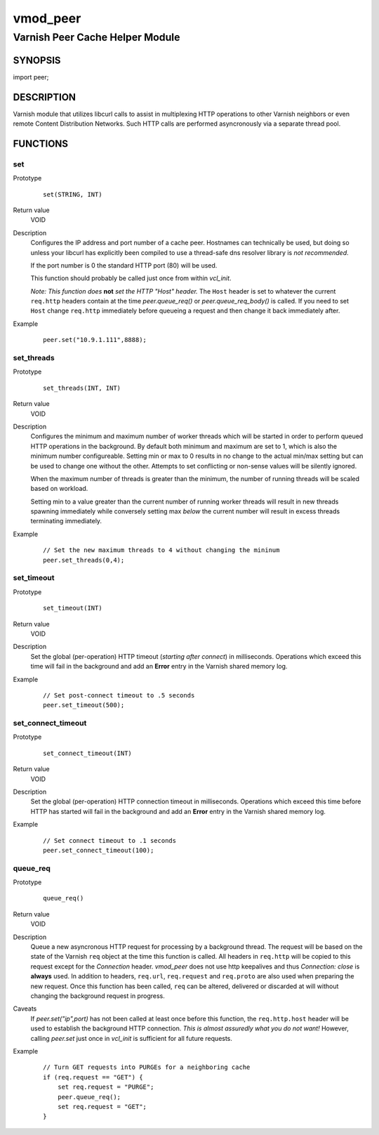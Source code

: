 =========
vmod_peer
=========

--------------------------------
Varnish Peer Cache Helper Module
--------------------------------

SYNOPSIS
========

import peer;

DESCRIPTION
===========

Varnish module that utilizes libcurl calls to assist in multiplexing HTTP
operations to other Varnish neighbors or even remote Content Distribution
Networks. Such HTTP calls are performed asyncronously via a separate thread
pool.

FUNCTIONS
=========

set
---

Prototype
        ::

              set(STRING, INT)
Return value
        VOID
Description
        Configures the IP address and port number of a cache peer. Hostnames
        can technically be used, but doing so unless your libcurl has
        explicitly been compiled to use a thread-safe dns resolver library is
        *not recommended*.

        If the port number is 0 the standard HTTP port (80) will be used.

        This function should probably be called just once from within `vcl_init`.

        *Note: This function does* **not** *set the HTTP "Host" header.* The
        ``Host`` header is set to whatever the current ``req.http`` headers
        contain at the time `peer.queue_req()` or `peer.queue_req_body()` is
        called. If you need to set ``Host`` change ``req.http`` immediately
        before queueing a request and then change it back immediately after.
Example
        ::

            peer.set("10.9.1.111",8888);

set_threads
-----------

Prototype
        ::

            set_threads(INT, INT)
Return value
        VOID
Description
        Configures the minimum and maximum number of worker threads which will
        be started in order to perform queued HTTP operations in the
        background. By default both minimum and maximum are set to 1, which is
        also the minimum number configureable. Setting min or max to 0 results
        in no change to the actual min/max setting but can be used to change
        one without the other. Attempts to set conflicting or non-sense values
        will be silently ignored.

        When the maximum number of threads is greater than the minimum, the
        number of running threads will be scaled based on workload.

        Setting min to a value greater than the current number of running
        worker threads will result in new threads spawning immediately while
        conversely setting max *below* the current number will result in excess
        threads terminating immediately.
Example
        ::

            // Set the new maximum threads to 4 without changing the mininum
            peer.set_threads(0,4);

set_timeout
-----------

Prototype
        ::

            set_timeout(INT)
Return value
        VOID
Description
        Set the global (per-operation) HTTP timeout (*starting after connect*)
        in milliseconds. Operations which exceed this time will fail in the
        background and add an **Error** entry in the Varnish shared memory log.
Example
        ::

            // Set post-connect timeout to .5 seconds
            peer.set_timeout(500);

set_connect_timeout
-------------------

Prototype
        ::

            set_connect_timeout(INT)
Return value
        VOID
Description
        Set the global (per-operation) HTTP connection timeout in milliseconds.
        Operations which exceed this time before HTTP has started will fail in
        the background and add an **Error** entry in the Varnish shared memory
        log.
Example
        ::

            // Set connect timeout to .1 seconds
            peer.set_connect_timeout(100);

queue_req
---------

Prototype
        ::

            queue_req()

Return value
        VOID
Description
        Queue a new asyncronous HTTP request for processing by a background
        thread.  The request will be based on the state of the Varnish ``req``
        object at the time this function is called. All headers in ``req.http``
        will be copied to this request except for the `Connection` header.
        *vmod_peer* does not use http keepalives and thus `Connection: close`
        is **always** used. In addition to headers, ``req.url``,
        ``req.request`` and ``req.proto`` are also used when preparing the new
        request. Once this function has been called, ``req`` can be altered,
        delivered or discarded at will without changing the background request
        in progress.
Caveats
        If `peer.set("ip",port)` has not been called at least once before this
        function, the ``req.http.host`` header will be used to establish the
        background HTTP connection. *This is almost assuredly what you do not
        want!* However, calling `peer.set` just once in `vcl_init` is
        sufficient for all future requests.
Example
        ::

            // Turn GET requests into PURGEs for a neighboring cache
            if (req.request == "GET") {
                set req.request = "PURGE";
                peer.queue_req();
                set req.request = "GET";
            }


